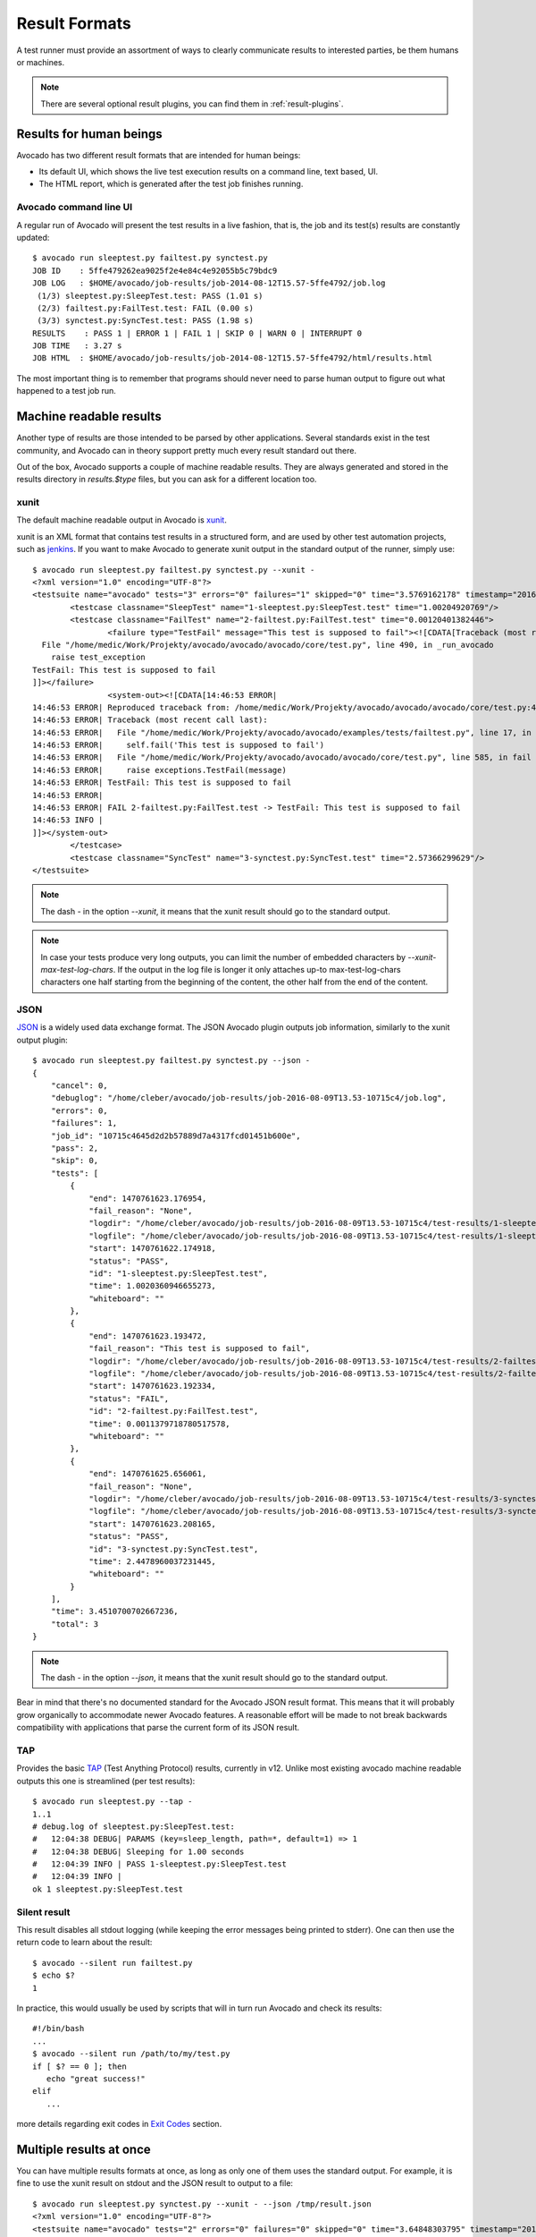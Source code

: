 .. _output-plugins:

Result Formats
==============

A test runner must provide an assortment of ways to clearly communicate results
to interested parties, be them humans or machines.

.. note:: There are several optional result plugins, you can find them in
   :ref:`result-plugins`.

Results for human beings
------------------------

Avocado has two different result formats that are intended for human beings:

* Its default UI, which shows the live test execution results on a command
  line, text based, UI.
* The HTML report, which is generated after the test job finishes running.

Avocado command line UI
~~~~~~~~~~~~~~~~~~~~~~~

A regular run of Avocado will present the test results in a live fashion,
that is, the job and its test(s) results are constantly updated::

    $ avocado run sleeptest.py failtest.py synctest.py
    JOB ID    : 5ffe479262ea9025f2e4e84c4e92055b5c79bdc9
    JOB LOG   : $HOME/avocado/job-results/job-2014-08-12T15.57-5ffe4792/job.log
     (1/3) sleeptest.py:SleepTest.test: PASS (1.01 s)
     (2/3) failtest.py:FailTest.test: FAIL (0.00 s)
     (3/3) synctest.py:SyncTest.test: PASS (1.98 s)
    RESULTS    : PASS 1 | ERROR 1 | FAIL 1 | SKIP 0 | WARN 0 | INTERRUPT 0
    JOB TIME   : 3.27 s
    JOB HTML  : $HOME/avocado/job-results/job-2014-08-12T15.57-5ffe4792/html/results.html

The most important thing is to remember that programs should never need to parse
human output to figure out what happened to a test job run.

Machine readable results
------------------------

Another type of results are those intended to be parsed by other
applications. Several standards exist in the test community, and Avocado can
in theory support pretty much every result standard out there.

Out of the box, Avocado supports a couple of machine readable results. They
are always generated and stored in the results directory in `results.$type`
files, but you can ask for a different location too.

xunit
~~~~~

The default machine readable output in Avocado is
`xunit <http://help.catchsoftware.com/display/ET/JUnit+Format>`__.

xunit is an XML format that contains test results in a structured form, and
are used by other test automation projects, such as `jenkins
<http://jenkins-ci.org/>`__. If you want to make Avocado to generate xunit
output in the standard output of the runner, simply use::

   $ avocado run sleeptest.py failtest.py synctest.py --xunit -
   <?xml version="1.0" encoding="UTF-8"?>
   <testsuite name="avocado" tests="3" errors="0" failures="1" skipped="0" time="3.5769162178" timestamp="2016-05-04 14:46:52.803365">
           <testcase classname="SleepTest" name="1-sleeptest.py:SleepTest.test" time="1.00204920769"/>
           <testcase classname="FailTest" name="2-failtest.py:FailTest.test" time="0.00120401382446">
                   <failure type="TestFail" message="This test is supposed to fail"><![CDATA[Traceback (most recent call last):
     File "/home/medic/Work/Projekty/avocado/avocado/avocado/core/test.py", line 490, in _run_avocado
       raise test_exception
   TestFail: This test is supposed to fail
   ]]></failure>
                   <system-out><![CDATA[14:46:53 ERROR| 
   14:46:53 ERROR| Reproduced traceback from: /home/medic/Work/Projekty/avocado/avocado/avocado/core/test.py:435
   14:46:53 ERROR| Traceback (most recent call last):
   14:46:53 ERROR|   File "/home/medic/Work/Projekty/avocado/avocado/examples/tests/failtest.py", line 17, in test
   14:46:53 ERROR|     self.fail('This test is supposed to fail')
   14:46:53 ERROR|   File "/home/medic/Work/Projekty/avocado/avocado/avocado/core/test.py", line 585, in fail
   14:46:53 ERROR|     raise exceptions.TestFail(message)
   14:46:53 ERROR| TestFail: This test is supposed to fail
   14:46:53 ERROR| 
   14:46:53 ERROR| FAIL 2-failtest.py:FailTest.test -> TestFail: This test is supposed to fail
   14:46:53 INFO | 
   ]]></system-out>
           </testcase>
           <testcase classname="SyncTest" name="3-synctest.py:SyncTest.test" time="2.57366299629"/>
   </testsuite>


.. note:: The dash `-` in the option `--xunit`, it means that the xunit result
          should go to the standard output.
.. note:: In case your tests produce very long outputs, you can limit the
          number of embedded characters by
          `--xunit-max-test-log-chars`. If the output in the log file is
          longer it only attaches up-to max-test-log-chars characters
          one half starting from the beginning of the content, the other
          half from the end of the content.

JSON
~~~~

`JSON <http://www.json.org/>`__ is a widely used data exchange format. The
JSON Avocado plugin outputs job information, similarly to the xunit output
plugin::

    $ avocado run sleeptest.py failtest.py synctest.py --json -
    {
        "cancel": 0,
        "debuglog": "/home/cleber/avocado/job-results/job-2016-08-09T13.53-10715c4/job.log",
        "errors": 0,
        "failures": 1,
        "job_id": "10715c4645d2d2b57889d7a4317fcd01451b600e",
        "pass": 2,
        "skip": 0,
        "tests": [
            {
                "end": 1470761623.176954,
                "fail_reason": "None",
                "logdir": "/home/cleber/avocado/job-results/job-2016-08-09T13.53-10715c4/test-results/1-sleeptest.py:SleepTest.test",
                "logfile": "/home/cleber/avocado/job-results/job-2016-08-09T13.53-10715c4/test-results/1-sleeptest.py:SleepTest.test/debug.log",
                "start": 1470761622.174918,
                "status": "PASS",
                "id": "1-sleeptest.py:SleepTest.test",
                "time": 1.0020360946655273,
                "whiteboard": ""
            },
            {
                "end": 1470761623.193472,
                "fail_reason": "This test is supposed to fail",
                "logdir": "/home/cleber/avocado/job-results/job-2016-08-09T13.53-10715c4/test-results/2-failtest.py:FailTest.test",
                "logfile": "/home/cleber/avocado/job-results/job-2016-08-09T13.53-10715c4/test-results/2-failtest.py:FailTest.test/debug.log",
                "start": 1470761623.192334,
                "status": "FAIL",
                "id": "2-failtest.py:FailTest.test",
                "time": 0.0011379718780517578,
                "whiteboard": ""
            },
            {
                "end": 1470761625.656061,
                "fail_reason": "None",
                "logdir": "/home/cleber/avocado/job-results/job-2016-08-09T13.53-10715c4/test-results/3-synctest.py:SyncTest.test",
                "logfile": "/home/cleber/avocado/job-results/job-2016-08-09T13.53-10715c4/test-results/3-synctest.py:SyncTest.test/debug.log",
                "start": 1470761623.208165,
                "status": "PASS",
                "id": "3-synctest.py:SyncTest.test",
                "time": 2.4478960037231445,
                "whiteboard": ""
            }
        ],
        "time": 3.4510700702667236,
        "total": 3
    }

.. note:: The dash `-` in the option `--json`, it means that the xunit result
          should go to the standard output.

Bear in mind that there's no documented standard for the Avocado JSON result
format. This means that it will probably grow organically to accommodate
newer Avocado features. A reasonable effort will be made to not break
backwards compatibility with applications that parse the current form of its
JSON result.


TAP
~~~

Provides the basic `TAP <http://testanything.org/>`__ (Test Anything Protocol) results, currently in v12. Unlike most existing avocado machine readable outputs this one is streamlined (per test results)::

    $ avocado run sleeptest.py --tap -
    1..1
    # debug.log of sleeptest.py:SleepTest.test:
    #   12:04:38 DEBUG| PARAMS (key=sleep_length, path=*, default=1) => 1
    #   12:04:38 DEBUG| Sleeping for 1.00 seconds
    #   12:04:39 INFO | PASS 1-sleeptest.py:SleepTest.test
    #   12:04:39 INFO |
    ok 1 sleeptest.py:SleepTest.test


Silent result
~~~~~~~~~~~~~

This result disables all stdout logging (while keeping the error messages
being printed to stderr). One can then use the return code to learn about
the result::

    $ avocado --silent run failtest.py
    $ echo $?
    1

In practice, this would usually be used by scripts that will in turn run
Avocado and check its results::

    #!/bin/bash
    ...
    $ avocado --silent run /path/to/my/test.py
    if [ $? == 0 ]; then
       echo "great success!"
    elif
       ...

more details regarding exit codes in `Exit Codes`_ section.

Multiple results at once
------------------------

You can have multiple results formats at once, as long as only one of them
uses the standard output. For example, it is fine to use the xunit result on
stdout and the JSON result to output to a file::

   $ avocado run sleeptest.py synctest.py --xunit - --json /tmp/result.json
   <?xml version="1.0" encoding="UTF-8"?>
   <testsuite name="avocado" tests="2" errors="0" failures="0" skipped="0" time="3.64848303795" timestamp="2016-05-04 17:26:05.645665">
           <testcase classname="SleepTest" name="1-sleeptest.py:SleepTest.test" time="1.00270605087"/>
           <testcase classname="SyncTest" name="2-synctest.py:SyncTest.test" time="2.64577698708"/>
   </testsuite>

   $ cat /tmp/result.json
   {
        "debuglog": "/home/cleber/avocado/job-results/job-2016-08-09T13.55-1a94ad6/job.log",
        "errors": 0,
        ...
   }

But you won't be able to do the same without the --json flag passed to
the program::

   $ avocado run sleeptest.py synctest.py --xunit - --json -
   Options --json --xunit are trying to use stdout simultaneously
   Please set at least one of them to a file to avoid conflicts

That's basically the only rule, and a sane one, that you need to follow.

Exit Codes
----------

Avocado exit code tries to represent different things that can happen during
an execution. That means exit codes can be a combination of codes that were
ORed together as a single exit code. The final exit code can be de-bundled so
users can have a good idea on what happened to the job.

The single individual exit codes are:

* AVOCADO_ALL_OK (0)
* AVOCADO_TESTS_FAIL (1)
* AVOCADO_JOB_FAIL (2)
* AVOCADO_FAIL (4)
* AVOCADO_JOB_INTERRUPTED (8)

If a job finishes with exit code `9`, for example, it means we had at least
one test that failed and also we had at some point a job interruption, probably
due to the job timeout or a `CTRL+C`.

Implementing other result formats
---------------------------------

If you are looking to implement a new machine or human readable output
format, you can refer to :mod:`avocado.plugins.xunit` and use it as a
starting point.

If your result is something that is produced at once, based on the
complete job outcome, you should create a new class that inherits from
:class:`avocado.core.plugin_interfaces.Result`  and implements the
:meth:`avocado.core.plugin_interfaces.Result.render` method.

But, if your result implementation is something that outputs
information live before/during/after tests, then the
:class:`avocado.core.plugin_interfaces.ResultEvents` interface is to
one to look at.  It will require you to implement the methods that
will perform actions (write to a file/stream) for each of the defined
events on a Job and test execution.

You can take a look at :doc:`Plugins` for more information on how to
write a plugin that will activate and execute the new result format.
